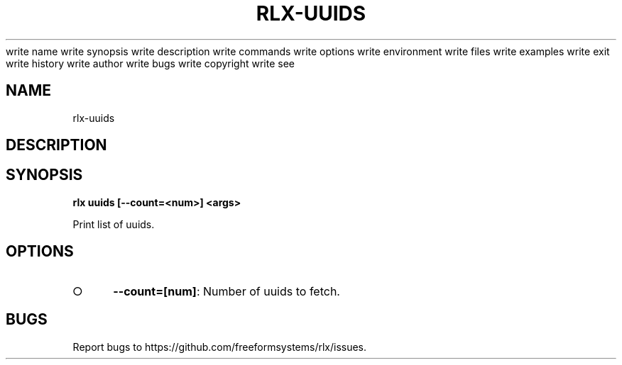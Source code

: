 write name
write synopsis
write description
write commands
write options
write environment
write files
write examples
write exit
write history
write author
write bugs
write copyright
write see
.TH "RLX-UUIDS" "1" "August 2014" "rlx-uuids 1.0" "User Commands"
.SH "NAME"
rlx-uuids
.SH "DESCRIPTION"
.SH "SYNOPSIS"

\fB rlx uuids [\-\-count=<num>] <args>\fR
.PP
Print list of uuids.
.SH "OPTIONS"
.BL
.IP "\[ci]" 4
\fB\-\-count=[num]\fR: Number of uuids to fetch. 
.EL
.SH "BUGS"
.PP
Report bugs to https://github.com/freeformsystems/rlx/issues.

